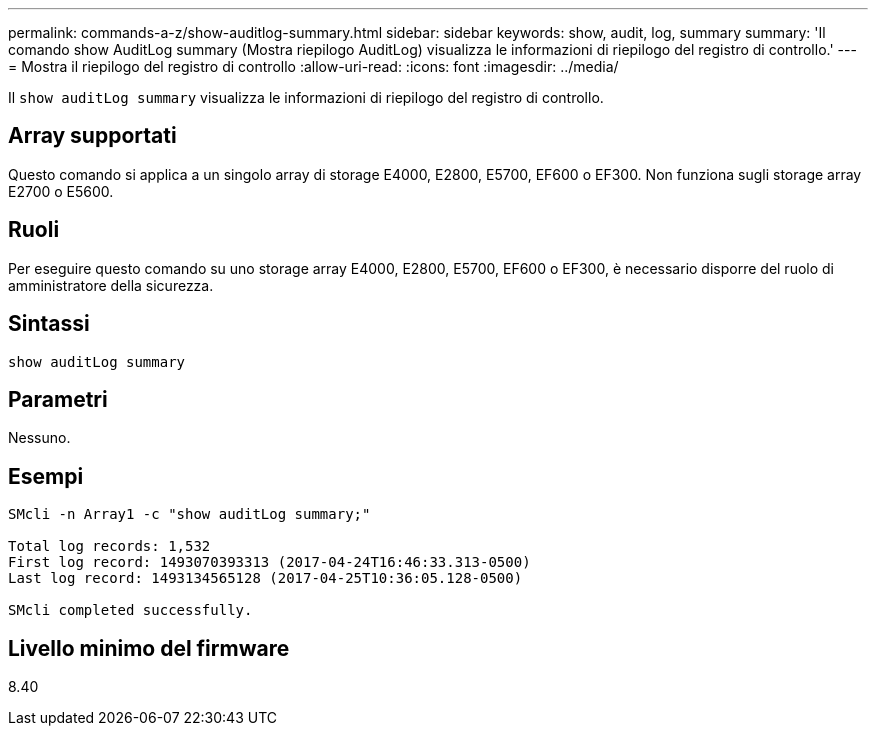 ---
permalink: commands-a-z/show-auditlog-summary.html 
sidebar: sidebar 
keywords: show, audit, log, summary 
summary: 'Il comando show AuditLog summary (Mostra riepilogo AuditLog) visualizza le informazioni di riepilogo del registro di controllo.' 
---
= Mostra il riepilogo del registro di controllo
:allow-uri-read: 
:icons: font
:imagesdir: ../media/


[role="lead"]
Il `show auditLog summary` visualizza le informazioni di riepilogo del registro di controllo.



== Array supportati

Questo comando si applica a un singolo array di storage E4000, E2800, E5700, EF600 o EF300. Non funziona sugli storage array E2700 o E5600.



== Ruoli

Per eseguire questo comando su uno storage array E4000, E2800, E5700, EF600 o EF300, è necessario disporre del ruolo di amministratore della sicurezza.



== Sintassi

[source, cli]
----
show auditLog summary
----


== Parametri

Nessuno.



== Esempi

[listing]
----

SMcli -n Array1 -c "show auditLog summary;"

Total log records: 1,532
First log record: 1493070393313 (2017-04-24T16:46:33.313-0500)
Last log record: 1493134565128 (2017-04-25T10:36:05.128-0500)

SMcli completed successfully.
----


== Livello minimo del firmware

8.40
